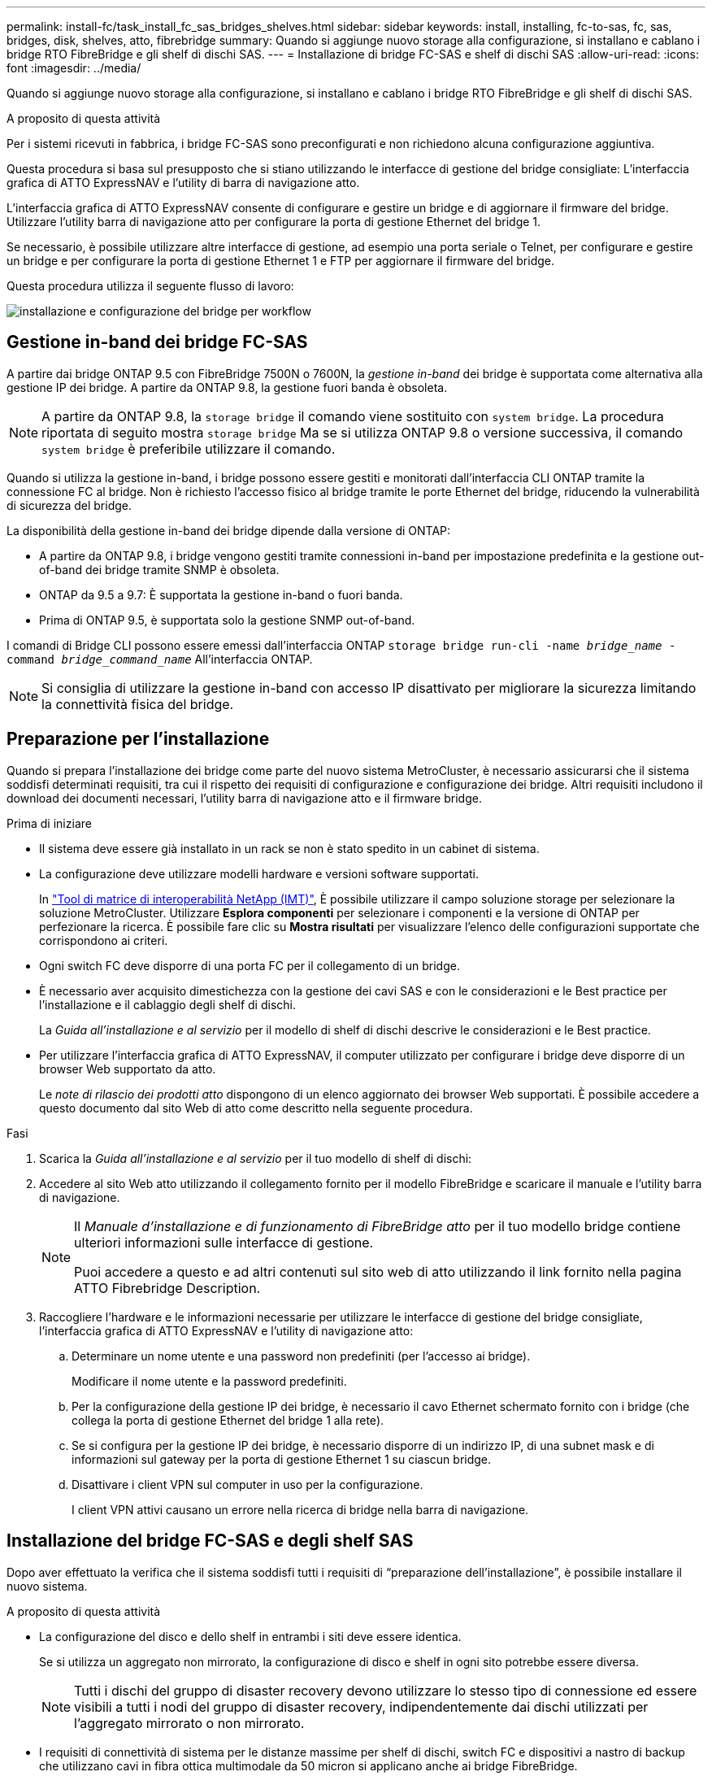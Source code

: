 ---
permalink: install-fc/task_install_fc_sas_bridges_shelves.html 
sidebar: sidebar 
keywords: install, installing, fc-to-sas, fc, sas, bridges, disk, shelves, atto, fibrebridge 
summary: Quando si aggiunge nuovo storage alla configurazione, si installano e cablano i bridge RTO FibreBridge e gli shelf di dischi SAS. 
---
= Installazione di bridge FC-SAS e shelf di dischi SAS
:allow-uri-read: 
:icons: font
:imagesdir: ../media/


[role="lead"]
Quando si aggiunge nuovo storage alla configurazione, si installano e cablano i bridge RTO FibreBridge e gli shelf di dischi SAS.

.A proposito di questa attività
Per i sistemi ricevuti in fabbrica, i bridge FC-SAS sono preconfigurati e non richiedono alcuna configurazione aggiuntiva.

Questa procedura si basa sul presupposto che si stiano utilizzando le interfacce di gestione del bridge consigliate: L'interfaccia grafica di ATTO ExpressNAV e l'utility di barra di navigazione atto.

L'interfaccia grafica di ATTO ExpressNAV consente di configurare e gestire un bridge e di aggiornare il firmware del bridge. Utilizzare l'utility barra di navigazione atto per configurare la porta di gestione Ethernet del bridge 1.

Se necessario, è possibile utilizzare altre interfacce di gestione, ad esempio una porta seriale o Telnet, per configurare e gestire un bridge e per configurare la porta di gestione Ethernet 1 e FTP per aggiornare il firmware del bridge.

Questa procedura utilizza il seguente flusso di lavoro:

image::../media/workflow_bridge_installation_and_configuration.gif[installazione e configurazione del bridge per workflow]



== Gestione in-band dei bridge FC-SAS

A partire dai bridge ONTAP 9.5 con FibreBridge 7500N o 7600N, la _gestione in-band_ dei bridge è supportata come alternativa alla gestione IP dei bridge. A partire da ONTAP 9.8, la gestione fuori banda è obsoleta.


NOTE: A partire da ONTAP 9.8, la `storage bridge` il comando viene sostituito con `system bridge`. La procedura riportata di seguito mostra `storage bridge` Ma se si utilizza ONTAP 9.8 o versione successiva, il comando `system bridge` è preferibile utilizzare il comando.

Quando si utilizza la gestione in-band, i bridge possono essere gestiti e monitorati dall'interfaccia CLI ONTAP tramite la connessione FC al bridge. Non è richiesto l'accesso fisico al bridge tramite le porte Ethernet del bridge, riducendo la vulnerabilità di sicurezza del bridge.

La disponibilità della gestione in-band dei bridge dipende dalla versione di ONTAP:

* A partire da ONTAP 9.8, i bridge vengono gestiti tramite connessioni in-band per impostazione predefinita e la gestione out-of-band dei bridge tramite SNMP è obsoleta.
* ONTAP da 9.5 a 9.7: È supportata la gestione in-band o fuori banda.
* Prima di ONTAP 9.5, è supportata solo la gestione SNMP out-of-band.


I comandi di Bridge CLI possono essere emessi dall'interfaccia ONTAP `storage bridge run-cli -name _bridge_name_ -command _bridge_command_name_` All'interfaccia ONTAP.


NOTE: Si consiglia di utilizzare la gestione in-band con accesso IP disattivato per migliorare la sicurezza limitando la connettività fisica del bridge.



== Preparazione per l'installazione

Quando si prepara l'installazione dei bridge come parte del nuovo sistema MetroCluster, è necessario assicurarsi che il sistema soddisfi determinati requisiti, tra cui il rispetto dei requisiti di configurazione e configurazione dei bridge. Altri requisiti includono il download dei documenti necessari, l'utility barra di navigazione atto e il firmware bridge.

.Prima di iniziare
* Il sistema deve essere già installato in un rack se non è stato spedito in un cabinet di sistema.
* La configurazione deve utilizzare modelli hardware e versioni software supportati.
+
In https://mysupport.netapp.com/matrix["Tool di matrice di interoperabilità NetApp (IMT)"], È possibile utilizzare il campo soluzione storage per selezionare la soluzione MetroCluster. Utilizzare *Esplora componenti* per selezionare i componenti e la versione di ONTAP per perfezionare la ricerca. È possibile fare clic su *Mostra risultati* per visualizzare l'elenco delle configurazioni supportate che corrispondono ai criteri.

* Ogni switch FC deve disporre di una porta FC per il collegamento di un bridge.
* È necessario aver acquisito dimestichezza con la gestione dei cavi SAS e con le considerazioni e le Best practice per l'installazione e il cablaggio degli shelf di dischi.
+
La _Guida all'installazione e al servizio_ per il modello di shelf di dischi descrive le considerazioni e le Best practice.

* Per utilizzare l'interfaccia grafica di ATTO ExpressNAV, il computer utilizzato per configurare i bridge deve disporre di un browser Web supportato da atto.
+
Le _note di rilascio dei prodotti atto_ dispongono di un elenco aggiornato dei browser Web supportati. È possibile accedere a questo documento dal sito Web di atto come descritto nella seguente procedura.



.Fasi
. Scarica la _Guida all'installazione e al servizio_ per il tuo modello di shelf di dischi:
. Accedere al sito Web atto utilizzando il collegamento fornito per il modello FibreBridge e scaricare il manuale e l'utility barra di navigazione.
+
[NOTE]
====
Il _Manuale d'installazione e di funzionamento di FibreBridge atto_ per il tuo modello bridge contiene ulteriori informazioni sulle interfacce di gestione.

Puoi accedere a questo e ad altri contenuti sul sito web di atto utilizzando il link fornito nella pagina ATTO Fibrebridge Description.

====
. Raccogliere l'hardware e le informazioni necessarie per utilizzare le interfacce di gestione del bridge consigliate, l'interfaccia grafica di ATTO ExpressNAV e l'utility di navigazione atto:
+
.. Determinare un nome utente e una password non predefiniti (per l'accesso ai bridge).
+
Modificare il nome utente e la password predefiniti.

.. Per la configurazione della gestione IP dei bridge, è necessario il cavo Ethernet schermato fornito con i bridge (che collega la porta di gestione Ethernet del bridge 1 alla rete).
.. Se si configura per la gestione IP dei bridge, è necessario disporre di un indirizzo IP, di una subnet mask e di informazioni sul gateway per la porta di gestione Ethernet 1 su ciascun bridge.
.. Disattivare i client VPN sul computer in uso per la configurazione.
+
I client VPN attivi causano un errore nella ricerca di bridge nella barra di navigazione.







== Installazione del bridge FC-SAS e degli shelf SAS

Dopo aver effettuato la verifica che il sistema soddisfi tutti i requisiti di "`preparazione dell'installazione`", è possibile installare il nuovo sistema.

.A proposito di questa attività
* La configurazione del disco e dello shelf in entrambi i siti deve essere identica.
+
Se si utilizza un aggregato non mirrorato, la configurazione di disco e shelf in ogni sito potrebbe essere diversa.

+

NOTE: Tutti i dischi del gruppo di disaster recovery devono utilizzare lo stesso tipo di connessione ed essere visibili a tutti i nodi del gruppo di disaster recovery, indipendentemente dai dischi utilizzati per l'aggregato mirrorato o non mirrorato.

* I requisiti di connettività di sistema per le distanze massime per shelf di dischi, switch FC e dispositivi a nastro di backup che utilizzano cavi in fibra ottica multimodale da 50 micron si applicano anche ai bridge FibreBridge.
+
https://hwu.netapp.com["NetApp Hardware Universe"^]

* Una combinazione di moduli IOM12 e moduli IOM3 non è supportata nello stesso stack di storage. Una combinazione di moduli IOM12 e moduli IOM6 è supportata nello stesso stack di storage se il sistema esegue una versione supportata di ONTAP.


[NOTE]
====
L'ACP in-band è supportato senza cavi aggiuntivi nei seguenti shelf e bridge FibreBridge 7500N o 7600N:

* IOM12 (DS460C) dietro un bridge 7500N o 7600N con ONTAP 9.2 e versioni successive
* IOM12 (DS212C e DS224C) con un bridge 7500N o 7600N con ONTAP 9.1 e versioni successive


====

NOTE: Gli shelf SAS nelle configurazioni MetroCluster non supportano il cablaggio ACP.



=== Abilitazione dell'accesso alla porta IP sul bridge FibreBridge 7600N, se necessario

Se si utilizza una versione di ONTAP precedente alla 9.5 o si intende utilizzare un accesso out-of-band al bridge FibreBridge 7600N utilizzando telnet o altri protocolli e servizi di porta IP (FTP, ExpressNAV, ICMP o barra di navigazione), è possibile attivare i servizi di accesso tramite la porta della console.

.A proposito di questa attività
A differenza dei bridge atto FibreBridge 7500N, il bridge FibreBridge 7600N viene fornito con tutti i protocolli e i servizi delle porte IP disattivati.

A partire da ONTAP 9.5, è supportata la _gestione in-band_ dei bridge. Ciò significa che i bridge possono essere configurati e monitorati dall'interfaccia CLI ONTAP tramite la connessione FC al bridge. Non è richiesto l'accesso fisico al bridge tramite le porte Ethernet del bridge e non sono necessarie le interfacce utente del bridge.

A partire da ONTAP 9.8, la _gestione in-band_ dei bridge è supportata per impostazione predefinita e la gestione SNMP out-of-band è obsoleta.

Questa attività è necessaria se si utilizza *non* la gestione in-band per gestire i bridge. In questo caso, è necessario configurare il bridge tramite la porta di gestione Ethernet.

.Fasi
. Accedere all'interfaccia della console del bridge collegando un cavo seriale alla porta seriale del bridge FibreBridge 7600N.
. Utilizzando la console, attivare i servizi di accesso, quindi salvare la configurazione:
+
`set closeport none`

+
`saveconfiguration`

+
Il `set closeport none` il comando attiva tutti i servizi di accesso sul bridge.

. Disattivare un servizio, se lo si desidera, emettendo `set closeport` e ripetere il comando secondo necessità fino a quando tutti i servizi desiderati non vengono disattivati:
+
--
`set closeport _service_`

Il `set closeport` il comando disattiva un singolo servizio alla volta.

Il parametro `_service_` è possibile specificare una delle seguenti opzioni:

** navigazione veloce
** ftp
** icmp
** barra di navigazione
** snmp
** telnet


È possibile verificare se un protocollo specifico è attivato o disattivato utilizzando `get closeport` comando.

--
. Se si attiva SNMP, è necessario immettere anche il seguente comando:
+
`set SNMP enabled`

+
SNMP è l'unico protocollo che richiede un comando di abilitazione separato.

. Salvare la configurazione:
+
`saveconfiguration`





=== Configurazione dei bridge FC-SAS

Prima di collegare il modello di bridge FC-SAS, è necessario configurare le impostazioni nel software FibreBridge.

.Prima di iniziare
Devi decidere se utilizzare la gestione in-band dei bridge.


NOTE: A partire da ONTAP 9.8, la `storage bridge` il comando viene sostituito con `system bridge`. La procedura riportata di seguito mostra `storage bridge` Ma se si utilizza ONTAP 9.8 o versione successiva, il comando `system bridge` è preferibile utilizzare il comando.

.A proposito di questa attività
Se si utilizza la gestione in-band del bridge piuttosto che la gestione IP, è possibile saltare i passaggi per la configurazione della porta Ethernet e delle impostazioni IP, come indicato nei relativi passaggi.

.Fasi
. Configurare la porta della console seriale su ATTO FibreBridge impostando la velocità della porta su 115000 baud:
+
[listing]
----
get serialportbaudrate
SerialPortBaudRate = 115200

Ready.

set serialportbaudrate 115200

Ready. *
saveconfiguration
Restart is necessary....
Do you wish to restart (y/n) ? y
----
. Se si esegue la configurazione per la gestione in banda, collegare un cavo dalla porta seriale RS-232 di FibreBridge alla porta seriale (COM) di un personal computer.
+
La connessione seriale viene utilizzata per la configurazione iniziale, quindi la gestione in-band tramite ONTAP e le porte FC possono essere utilizzate per monitorare e gestire il bridge.

. Se si esegue la configurazione per la gestione IP, collegare la porta Ethernet 1 di gestione di ciascun bridge alla rete utilizzando un cavo Ethernet.
+
Nei sistemi che eseguono ONTAP 9.5 o versioni successive, è possibile utilizzare la gestione in-band per accedere al bridge tramite le porte FC anziché la porta Ethernet. A partire da ONTAP 9.8, è supportata solo la gestione in-band e la gestione SNMP è obsoleta.

+
La porta di gestione Ethernet 1 consente di scaricare rapidamente il firmware del bridge (utilizzando le interfacce di gestione ATTO ExpressNAV o FTP) e di recuperare i file principali ed estrarre i log.

. Se si esegue la configurazione per la gestione IP, configurare la porta di gestione Ethernet 1 per ciascun bridge seguendo la procedura descritta nella sezione 2.0 del _ATTO FibreBridge Installation and Operation Manual_ per il modello di bridge in uso.
+
Nei sistemi che eseguono ONTAP 9.5 o versioni successive, è possibile utilizzare la gestione in-band per accedere al bridge tramite le porte FC anziché la porta Ethernet. A partire da ONTAP 9.8, è supportata solo la gestione in-band e la gestione SNMP è obsoleta.

+
Quando si esegue la barra di navigazione per configurare una porta di gestione Ethernet, viene configurata solo la porta di gestione Ethernet collegata tramite il cavo Ethernet. Ad esempio, se si desidera configurare anche la porta di gestione Ethernet 2, è necessario collegare il cavo Ethernet alla porta 2 ed eseguire la barra di navigazione.

. Configurare il bridge.
+
Annotare il nome utente e la password designati.

+

NOTE: Non configurare la sincronizzazione dell'ora su ATTO FibreBridge 7600N o 7500N. La sincronizzazione temporale per ATTO FibreBridge 7600N o 7500N viene impostata sul tempo del cluster dopo il rilevamento del bridge da parte di ONTAP. Viene inoltre sincronizzato periodicamente una volta al giorno. Il fuso orario utilizzato è GMT e non è modificabile.

+
.. Se si esegue la configurazione per la gestione IP, configurare le impostazioni IP del bridge.
+
Nei sistemi che eseguono ONTAP 9.5 o versioni successive, è possibile utilizzare la gestione in-band per accedere al bridge tramite le porte FC anziché la porta Ethernet. A partire da ONTAP 9.8, è supportata solo la gestione in-band e la gestione SNMP è obsoleta.

+
Per impostare l'indirizzo IP senza l'utilità barra di navigazione, è necessario disporre di una connessione seriale a FibreBridge.

+
Se si utilizza l'interfaccia CLI, è necessario eseguire i seguenti comandi:

+
`set ipaddress mp1 ip-address`

+
`set ipsubnetmask mp1 subnet-mask`

+
`set ipgateway mp1 x.x.x.x`

+
`set ipdhcp mp1 disabled`

+
`set ethernetspeed mp1 1000`

.. Configurare il nome del bridge.
+
--
I bridge devono avere un nome univoco all'interno della configurazione MetroCluster.

Esempi di nomi di bridge per un gruppo di stack su ciascun sito:

*** bridge_A_1a
*** bridge_A_1b
*** bridge_B_1a
*** bridge_B_1b


Se si utilizza la CLI, è necessario eseguire il seguente comando:

`set bridgename _bridge_name_`

--
.. Se si esegue ONTAP 9.4 o versioni precedenti, attivare SNMP sul bridge:
+
`set SNMP enabled`

+
Nei sistemi che eseguono ONTAP 9.5 o versioni successive, è possibile utilizzare la gestione in-band per accedere al bridge tramite le porte FC anziché la porta Ethernet. A partire da ONTAP 9.8, è supportata solo la gestione in-band e la gestione SNMP è obsoleta.



. Configurare le porte FC del bridge.
+
.. Configurare la velocità/velocità dei dati delle porte FC del bridge.
+
--
La velocità di trasferimento dati FC supportata dipende dal modello di bridge in uso.

*** Il bridge FibreBridge 7600N supporta fino a 32, 16 o 8 Gbps.
*** Il bridge FibreBridge 7500N supporta fino a 16, 8 o 4 Gbps.



NOTE: La velocità FCDataRate selezionata è limitata alla velocità massima supportata sia dal bridge che dalla porta FC del modulo controller a cui si connette la porta bridge. Le distanze di cablaggio non devono superare i limiti degli SFP e di altri hardware.

Se si utilizza la CLI, è necessario eseguire il seguente comando:

`set FCDataRate _port-number_ _port-speed_`

--
.. Se si sta configurando un bridge FibreBridge 7500N, configurare la modalità di connessione utilizzata dalla porta su "ptp".
+

NOTE: L'impostazione FCConnMode non è richiesta quando si configura un bridge FibreBridge 7600N.

+
Se si utilizza la CLI, è necessario eseguire il seguente comando:

+
`set FCConnMode _port-number_ ptp`

.. Se si sta configurando un bridge FibreBridge 7600N o 7500N, è necessario configurare o disattivare la porta FC2.
+
*** Se si utilizza la seconda porta, è necessario ripetere i passaggi precedenti per la porta FC2.
*** Se non si utilizza la seconda porta, è necessario disattivarla:
+
`FCPortDisable _port-number_`

+
L'esempio seguente mostra la disattivazione della porta FC 2:

+
[listing]
----
FCPortDisable 2

Fibre Channel Port 2 has been disabled.

----


.. Se si sta configurando un bridge FibreBridge 7600N o 7500N, disattivare le porte SAS inutilizzate:
+
--
`SASPortDisable _sas-port_`


NOTE: Le porte SAS Da A a D sono attivate per impostazione predefinita. È necessario disattivare le porte SAS non utilizzate.

Se si utilizza solo la porta SAS A, è necessario disattivare le porte SAS B, C e D. Nell'esempio seguente viene illustrata la disattivazione della porta SAS B. Analogamente, è necessario disattivare le porte SAS C e D:

[listing]
----
SASPortDisable b

SAS Port B has been disabled.
----
--


. Accesso sicuro al bridge e salvataggio della configurazione del bridge. Scegliere un'opzione tra quelle riportate di seguito, a seconda della versione di ONTAP in esecuzione nel sistema.
+
[cols="1,3"]
|===


| Versione di ONTAP | Fasi 


 a| 
*ONTAP 9.5 o versione successiva*
 a| 
.. Visualizzare lo stato dei bridge:
+
`storage bridge show`

+
L'output mostra quale bridge non è protetto.

.. Fissare il bridge:
+
`securebridge`





 a| 
*ONTAP 9.4 o versione precedente*
 a| 
.. Visualizzare lo stato dei bridge:
+
`storage bridge show`

+
L'output mostra quale bridge non è protetto.

.. Controllare lo stato delle porte del bridge non protetto:
+
`info`

+
L'output mostra lo stato delle porte Ethernet MP1 e MP2.

.. Se la porta Ethernet MP1 è abilitata, eseguire:
+
`set EthernetPort mp1 disabled`

+
Se è attivata anche la porta Ethernet MP2, ripetere il passaggio precedente per la porta MP2.

.. Salvare la configurazione del bridge.
+
È necessario eseguire i seguenti comandi:

+
`SaveConfiguration`

+
`FirmwareRestart`

+
Viene richiesto di riavviare il bridge.



|===
. Dopo aver completato la configurazione MetroCluster, utilizzare `flashimages` Comando per verificare la versione del firmware FibreBridge in uso e, se i bridge non utilizzano la versione più recente supportata, aggiornare il firmware su tutti i bridge nella configurazione.
+
link:../maintain/index.html["Gestire i componenti di MetroCluster"]



.Informazioni correlate
link:task_fb_new_install.html["Gestione in-band dei bridge FC-SAS"]



=== Collegamento degli shelf di dischi ai bridge

Per il cablaggio degli shelf di dischi, è necessario utilizzare i bridge FC-SAS corretti.

.Scelte
* <<cabling_fb_7600N_7500N_with_iom12,Collegamento di un bridge FibreBridge 7600N o 7500N con shelf di dischi mediante moduli IOM12>>
* <<cabling_fb_7600N_7500N_with_iom6_iom3,Collegamento di un bridge FibreBridge 7600N o 7500N con shelf di dischi utilizzando moduli IOM6 o IOM3>>




==== Collegamento di un bridge FibreBridge 7600N o 7500N con shelf di dischi mediante moduli IOM12

Dopo aver configurato il bridge, è possibile iniziare a cablare il nuovo sistema.

.A proposito di questa attività
Per gli shelf di dischi, inserire un connettore per cavo SAS con la linguetta rivolta verso il basso (nella parte inferiore del connettore).

. Collegamento a margherita degli shelf di dischi in ogni stack:
+
.. A partire dal primo shelf logico nello stack, collegare la porta IOM A 3 alla porta IOM A 1 dello shelf successivo fino a collegare ciascun IOM A dello stack.
.. Ripetere il passaggio precedente per IOM B.
.. Ripetere i passaggi precedenti per ogni stack.


+
La _Guida all'installazione e al servizio_ per il modello di shelf di dischi fornisce informazioni dettagliate sugli shelf di dischi con concatenamento a margherita.



.Fasi
. Accendere gli shelf di dischi, quindi impostare gli ID dello shelf.
+
** È necessario spegnere e riaccendere ogni shelf di dischi.
** Gli shelf ID devono essere univoci per ogni shelf di dischi SAS all'interno di ciascun gruppo di DR MetroCluster (inclusi entrambi i siti).


. Collegare gli shelf di dischi ai bridge FibreBridge.
+
.. Per il primo stack di shelf di dischi, collegare il cavo IOM A del primo shelf alla porta SAS A su FibreBridge A e il cavo IOM B dell'ultimo shelf alla porta SAS A su FibreBridge B.
.. Per ulteriori stack di shelf, ripetere il passaggio precedente utilizzando la successiva porta SAS disponibile sui bridge FibreBridge, utilizzando la porta B per il secondo stack, la porta C per il terzo stack e la porta D per il quarto stack.
.. Durante il cablaggio, collegare gli stack basati sui moduli IOM12 e IOM3/IOM6 allo stesso bridge, purché siano collegati a porte SAS separate.
+
--

NOTE: Ogni stack può utilizzare diversi modelli di IOM, ma tutti gli shelf di dischi all'interno di uno stack devono utilizzare lo stesso modello.

La figura seguente mostra gli shelf di dischi collegati a una coppia di bridge FibreBridge 7600N o 7500N:

image::../media/mcc_cabling_bridge_and_sas3_stack_with_7500n_and_multiple_stacks.gif[bridge di cablaggio mcc e stack sas3 con 7500n e stack multipli]

--






==== Collegamento di un bridge FibreBridge 7600N o 7500N con shelf utilizzando moduli IOM6 o IOM3

Dopo aver configurato il bridge, è possibile iniziare a cablare il nuovo sistema. Il bridge FibreBridge 7600N o 7500N utilizza connettori mini-SAS e supporta shelf che utilizzano moduli IOM6 o IOM3.

.A proposito di questa attività
I moduli IOM3 non sono supportati con i bridge FibreBridge 7600N.

Per gli shelf di dischi, inserire un connettore per cavo SAS con la linguetta rivolta verso il basso (nella parte inferiore del connettore).

.Fasi
. Concatenare a margherita gli shelf in ogni stack.
+
--
.. Per il primo stack di shelf, collegare IOM A una porta quadrata del primo shelf alla porta SAS A su FibreBridge A.
.. Per il primo stack di shelf, collegare la porta IOM B circolare dell'ultimo shelf alla porta SAS A su FibreBridge B.


La _Guida all'installazione e al servizio_ per il modello di shelf fornisce informazioni dettagliate sugli shelf con concatenamento a margherita.

https://library.netapp.com/ecm/ecm_download_file/ECMP1119629["Guida all'installazione e al servizio degli shelf di dischi SAS per DS4243, DS2246, DS4486 e DS4246"^]

La figura seguente mostra un set di bridge collegati a una pila di shelf:

image::../media/mcc_cabling_bridge_and_sas_stack_with_7500n_and_single_stack.gif[bridge di cablaggio mcc e stack sas con 7500n e stack singolo]

--
. Per ulteriori stack di shelf, ripetere i passaggi precedenti utilizzando la successiva porta SAS disponibile sui bridge FibreBridge, utilizzando la porta B per un secondo stack, la porta C per un terzo stack e la porta D per un quarto stack.
+
La figura seguente mostra quattro stack collegati a una coppia di bridge FibreBridge 7600N o 7500N.

+
image::../media/mcc_cabling_bridge_and_sas_stack_with_7500n_four_stacks.gif[bridge di cablaggio mcc e stack sas con 7500n quattro stack]





=== Verifica della connettività del bridge e cablaggio delle porte FC del bridge

Verificare che ciascun bridge sia in grado di rilevare tutte le unità disco, quindi collegare ciascun bridge agli switch FC locali.

.Fasi
. [[step1_bridge]] verificare che ciascun bridge sia in grado di rilevare tutti i dischi e gli shelf di dischi a cui è collegato:
+
[cols="1,3"]
|===


| Se si utilizza... | Quindi... 


 a| 
GUI ExpressNAV
 a| 
.. In un browser Web supportato, inserire l'indirizzo IP di un bridge nella casella del browser.
+
Viene visualizzato il sito Web di ATTO FibreBridge del bridge per il quale è stato immesso l'indirizzo IP, che dispone di un collegamento.

.. Fare clic sul collegamento, quindi immettere il nome utente e la password designati al momento della configurazione del bridge.
+
Viene visualizzata la pagina di stato di ATTO FibreBridge del bridge con un menu a sinistra.

.. Fare clic su *Avanzate*.
.. Visualizzare i dispositivi collegati utilizzando il comando sastargets, quindi fare clic su *Submit* (Invia).




 a| 
Connessione alla porta seriale
 a| 
Visualizzare i dispositivi connessi:

`sastargets`

|===
+
L'output mostra i dispositivi (dischi e shelf di dischi) a cui è collegato il bridge. Le linee di output sono numerate in sequenza in modo da poter contare rapidamente i dispositivi. Ad esempio, il seguente output mostra che sono collegati 10 dischi:

+
[listing]
----
Tgt VendorID ProductID        Type        SerialNumber
  0 NETAPP   X410_S15K6288A15 DISK        3QP1CLE300009940UHJV
  1 NETAPP   X410_S15K6288A15 DISK        3QP1ELF600009940V1BV
  2 NETAPP   X410_S15K6288A15 DISK        3QP1G3EW00009940U2M0
  3 NETAPP   X410_S15K6288A15 DISK        3QP1EWMP00009940U1X5
  4 NETAPP   X410_S15K6288A15 DISK        3QP1FZLE00009940G8YU
  5 NETAPP   X410_S15K6288A15 DISK        3QP1FZLF00009940TZKZ
  6 NETAPP   X410_S15K6288A15 DISK        3QP1CEB400009939MGXL
  7 NETAPP   X410_S15K6288A15 DISK        3QP1G7A900009939FNTT
  8 NETAPP   X410_S15K6288A15 DISK        3QP1FY0T00009940G8PA
  9 NETAPP   X410_S15K6288A15 DISK        3QP1FXW600009940VERQ
----
+

NOTE: Se all'inizio dell'output viene visualizzato il testo "`response troncato'', è possibile utilizzare Telnet per connettersi al bridge e immettere lo stesso comando per visualizzare tutto l'output.

. Verificare che l'output del comando indichi che il bridge è collegato a tutti i dischi e gli shelf di dischi nello stack a cui dovrebbe essere collegato.
+
[cols="1,3"]
|===


| Se l'output è... | Quindi... 


 a| 
Esatto
 a| 
Ripetere <<step1_bridge,Fase 1>> per ogni bridge rimanente.



 a| 
Non corretto
 a| 
.. Verificare l'eventuale presenza di cavi SAS allentati o correggere il cablaggio SAS ripetendo il cablaggio.
+
<<Collegamento degli shelf di dischi ai bridge>>

.. Ripetere <<step1_bridge,Fase 1>>.


|===
. Collegare ciascun bridge agli switch FC locali, utilizzando i cavi riportati nella tabella per il modello di configurazione e di switch e il modello di bridge FC-SAS:
+

IMPORTANT: La seconda connessione alla porta FC sul bridge FibreBridge 7500N non deve essere cablata fino al completamento della zoning.

+
Vedere le assegnazioni delle porte per la versione di ONTAP in uso.

. Ripetere la fase precedente sui bridge presso il sito del partner.


.Informazioni correlate
link:concept_port_assignments_for_fc_switches_when_using_ontap_9_1_and_later.html["Assegnazioni delle porte per gli switch FC quando si utilizza ONTAP 9.1 e versioni successive"]

Quando si utilizzano ONTAP 9.1 e versioni successive, verificare di utilizzare le assegnazioni delle porte specificate quando si cablano gli switch FC.

link:concept_port_assignments_for_fc_switches_when_using_ontap_9_0.html["Assegnazioni delle porte per switch FC quando si utilizza ONTAP 9.0"]

Quando si cablano gli switch FC, verificare di utilizzare le assegnazioni delle porte specificate. Le assegnazioni delle porte sono diverse tra ONTAP 9.0 e la versione successiva di ONTAP.



== Protezione o annullamento della protezione del bridge FibreBridge

Per disattivare facilmente i protocolli Ethernet potenzialmente non sicuri su un bridge, a partire da ONTAP 9.5 è possibile proteggere il bridge. In questo modo vengono disattivate le porte Ethernet del bridge. È anche possibile riabilitare l'accesso Ethernet.

.A proposito di questa attività
* La protezione del bridge disattiva il protocollo telnet e altri protocolli e servizi delle porte IP (FTP, ExpressNAV, ICMP o barra di navigazione) sul bridge.
* Questa procedura utilizza la gestione out-of-band utilizzando il prompt ONTAP, disponibile a partire da ONTAP 9.5.
+
Se non si utilizza la gestione fuori banda, è possibile eseguire i comandi dalla CLI del bridge.

* Il `unsecurebridge` Il comando può essere utilizzato per riattivare le porte Ethernet.
* In ONTAP 9.7 e versioni precedenti, con l'esecuzione di `securebridge` Il comando sul FibreBridge atto potrebbe non aggiornare correttamente lo stato del bridge sul cluster partner. In tal caso, eseguire `securebridge` dal cluster partner.



NOTE: A partire da ONTAP 9.8, la `storage bridge` il comando viene sostituito con `system bridge`. La procedura riportata di seguito mostra `storage bridge` Ma se si utilizza ONTAP 9.8 o versione successiva, il comando `system bridge` è preferibile utilizzare il comando.

.Fasi
. Dal prompt ONTAP del cluster contenente il bridge, proteggere o non proteggere il bridge.
+
** Il seguente comando protegge Bridge_A_1:
+
`cluster_A> storage bridge run-cli -bridge bridge_A_1 -command securebridge`

** Il seguente comando sprotegge Bridge_A_1:
+
`cluster_A> storage bridge run-cli -bridge bridge_A_1 -command unsecurebridge`



. Dal prompt ONTAP del cluster contenente il bridge, salvare la configurazione del bridge:
+
`storage bridge run-cli -bridge _bridge-name_ -command saveconfiguration`

+
Il seguente comando protegge Bridge_A_1:

+
`cluster_A> storage bridge run-cli -bridge bridge_A_1 -command saveconfiguration`

. Dal prompt ONTAP del cluster che contiene il bridge, riavviare il firmware del bridge:
+
`storage bridge run-cli -bridge _bridge-name_ -command firmwarerestart`

+
Il seguente comando protegge Bridge_A_1:

+
`cluster_A> storage bridge run-cli -bridge bridge_A_1 -command firmwarerestart`


